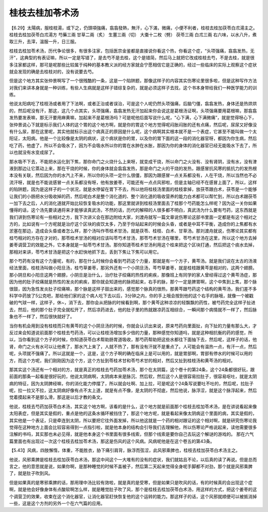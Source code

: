 桂枝去桂加苓术汤
------------------

【6.29】太陽病，服桂枝湯，或下之，仍頭項強痛，翕翕發熱，無汗，心下滿，微痛，小便不利者，桂枝去桂加茯苓白朮湯主之。
桂枝去桂加茯苓白朮湯方
芍藥三兩  甘草二兩（炙）  生薑三兩（切）  大棗十二枚（劈）  茯苓三兩  白朮三兩
右六味，以水八升，煮取三升，去滓，溫服一升，日三服。

桂枝去桂加苓术汤，历代争论很多，有很多注家，包括医宗金鉴都是直接说你看这个热，你看这个症，“头项强痛，翕翕发热，无汗”，这典型的有表证嘛，所以一定是写错了，是去芍不是去桂，这个是错简，然后马上就把它改成桂枝去芍，不是去桂，就是很多注家都这样，那可是呢那些比较属于纯种的基本教义派的经方家就会宁愿相信它是正确的，经过一些临床的实际上观察这个症状就会发现的确是去桂枝对的，没有说要去芍。

但是这个地方其实张仲景啊写了一个很残酷的一条，这是一个陷阱题，那像这样子的内容其实伤寒论里很多啦，但是这种写作方法对我们来讲本身就是一种训练，有些人生病就是这样子错综复杂的，就是必须这样子去找，这个书本身带给我们一种医学能力的训练。

他说太阳病吃了桂枝汤或者用了下法啊，或者正治或者误治，可是这个人呢仍然头项强痛，后脑勺僵，翕翕发热，身体还是热烘烘的，然后呢没有汗，那这，这几个点其实，头项强痛，翕翕发热无汗加起来你会说这是葛根汤证啊，头项强痛要用葛根嘛，那翕翕发热要发表嘛，那无汗要用麻黄嘛，加起来不是葛根汤吗？可是呢他后面写说什么呢，“心下满，心下满微痛”，就是觉得呀心下，张仲景说心下就是标示我们人体的这个胃的这个地方啊，就是你的胃这个地方觉得呢闷胀闷胀的还有点痛，然后呢，尿尿又好像没有什么尿，那在这里呢，其实他就标示出这个病真正的原因是什么呢，这个病啊其实根本就不是一个表症，它甚至不能叫做一个太阳证，太阳病。他是一个比较像是太阴的病状，这个病状是你的胃，以及你的胃下面的这一段的消化器官呀，都因为你生病，然后吃了药，他虚了，所以不会吸水了，因为不会吸水所以你的胃在水肿在水胀，那因为你的身体的消化器官已经无能吸水下去了，所以也就没有水变成尿了。

那水吸不下去，不能把水运化到下焦，那你命门之火烧什么上来呀，就变成干烧，所以命门之火没有、没有肾阴，没有水，没有津液到那边让它蒸动上来，那在干烧的时候，你的身体就会翕翕发热，那是命门之火的干烧的发热，跟感冒抗风寒的抵抗力的发热根本没有关联，然后因为你的水汽上不来，所以你的头项一定什么很僵，那因为跟感冒一点关系都没有，人在干烧，所以当然也不必流汗呀，就是也不能说感冒一点关系都没有呀，他有放姜枣，可能还有一点点风邪啦，但是主轴已经不在感冒上面了，所以，这样的陷阱题，因为是这样子的一个状况，就是水停留在胃下不去，所以他将桂枝汤里面的桂枝拿掉，放茯苓跟白术，茯苓是一个能够让我们的小肠把水分吸收掉的药，然后呢白术是整个消化道的、整个消化道的吸收营养的能力白术都可以帮忙到，所以白术跟茯苓一加下去之后，人的消化道就开始比较恢复吸水的功能，那这里就讲到桂枝汤里面去了桂那个芍药能怎么样呢？因为这一关你如果懂得的话，这个汤先要读通将来才能够读真武汤，不然的话，历代的解释的人很多都不明白，真武汤为什么要有芍药，这东西就是我们讲到伤寒论有一些相对之方，我下次讲义会在那边附给大家，刘渡舟就写一篇文章说伤寒论这部书里面一定都是有这个相对之方的，比如说有一个方呢就是治疗这个区块的痰饮太多，乃至于你站起来的时候会头昏，或者是中耳不平衡，造成你的上焦都有水淤塞在那边，造成会头昏或者怎么样，那个汤叫作苓桂术甘汤，就是茯苓、桂枝、白术、甘草汤。那刘渡舟就说，伤寒论其实都有桂芍相对的方存在才对的，那苓桂术甘汤的相对应该叫苓芍术甘汤，那苓芍术甘汤在哪里，苓芍术甘汤在这里，所以这个地方去掉姜枣调营卫的效能之外，它本身就是一贴苓芍术甘汤。那你知道苓桂术甘汤利用这个桂来把这个区块打通，然后把这个痰水去掉，那相对来讲，苓芍术甘汤是把这个水赶快地抓下去，丢到下焦让下焦可以用它。

那个芍药有没有这个力量呢，有的，那在什么时候你会看到芍药这个力量，那就是有一个方子，黄芩汤。就是我们说在太古的汤液经法里面，桂枝汤叫做小阳旦汤，桂芍草姜枣，那另外还有一个小阴旦汤，芩芍草姜枣，就是桂枝跟黄芩是相对的，这两个翅膀。那小阴旦和小阳旦这两个翅膀，小阴旦是治什么，治疗肚子绞痛的热性的痢疾，那像班上有同学的家人曾经得过这个黄芩汤症，那因为他的肚子绞痛就是热性的发炎的痢疾，那你就会知道他的脉把起来，右手的脉，那个一定是脾胃啊，这个中焦到上焦，那个脉很鼓，因为急性发炎肚子绞痛嘛，那个脉是这样子鼓出来的，感觉那个脉真的很热，那黄芩跟芍药这个结构的黄芩汤，我们差不多科学中药放了5公克吧，那给他们家的这个病人吃下去以后，3分钟之内，你的手上哦会按到他的这个右手的脉哦，就像一个被戳破的气球一样，这样子，休~，消下去，那你会从把脉的时候看到啊，那个黄芩这种凉凉的轻飘飘的药性，被芍药完全这样子扯进去，然后，他的那个肚子完全就松开了，然后凉药进去，他的肚子里的热就跟凉药互相综合，一瞬间那个病情就不一样了，然后脉象也不一样了，然后很快就好了。

当你有机会用到没有桂枝而只有黄芩的这个小阴旦汤的时候，你就会认识出来说，原来芍药向里面扯，向下扯的力量有那么大，才反过来会知道说前面那个桂枝去芍药汤，可以让桂枝汤增加多少倍的力量，那种感觉你知道吗，就是这种相抗衡的药的感觉，所以，当你看到这个方子的时候，你知道茯苓白术帮助肠胃道吸收，那芍药帮助把这些水都往下面抽下去，然后呢，这样子的话，他肾，命门之火有水可以让他煮了，那水汽上来了，人就不热了，那有没有汗就不是重点了。人可能会有温热一点，有汗一点，然后呢，头项就不强痛了。所以这就是一个，这是，这个方子啊的确在临床上是可以用的，就是胃部啊，胃部有停水的时候可以用的方，而这个方呢，我们刚刚因为这个方，这个方扯到苓桂术甘和苓芍术甘的相对，然后又扯到桂枝汤和黄芩汤的相对。

那其实这个汤还有一个相对的方，就是真正的桂枝去芍药加苓术汤，那个在太阴篇，这个卷十的第24条，这个24条都很好玩，跟前面的那条一起看是很好玩的，他说太阴病啊，太阴病本来是脉沉、然后软，然后这个人是很容易拉肚子，很容易呕吐，就是太阴病的特征，因为太阴脾经嘛，你的消化能力停摆了，所以就会吐啊、加上拉，可是呢这个24条写说要吐不吐的，然后呢，拉肚子呢，拉一拉又不拉，这太阴病好像有点不太上道，就是有点不像，是太阴的不彻底，然后他说，脉浮涩，就是这个脉浮起来，然后觉着摸起来不是那么滑，那这是以后才教的条文。

他说，桂枝去芍药加茯苓白术汤，其实这个地方啊，该看的是什么，这个地方就是前面那个桂枝去桂加苓术汤，是在讲说看起来像太阳表症，但是其实是假的，重点是他的这条水循环被挡住了，那这个地方呢，就是看起来像太阴病这个里面的病，其实是假的，其实他是一个表证，只是牵连到太阴，所以要把它往外面发掉，所以他这就是一个药的相对跟证的这个相对啊，就是研究伤寒论我觉得在这种地方上面会比较容易得到一点指引啦，就是他本身的结构会引导我们去理解他，所以伤寒论严格说起来，读他需要很多注解的书吗，其实那也未必见得，就是他本身这个书里面有很多线索，但那个线索是要你自己去玩这个解谜的游戏的。
那在六气篇里面也有出现过一次这个桂枝去桂加苓术汤，那这是伤风的这个风病。风病呢他是在这个卷五的第43条。

【5.43】风病，四肢懈惰，体重，不能胜衣，胁下痛引肩背，脉浮而弦涩，此风邪乘脾也，桂枝去桂加茯苓白术汤主之。

他说，风邪乘脾是桂枝去桂加茯苓白术汤，那这中间这个一大堆有的没有的症状，我们就姑且不论，以后真的读了再说。但是总而言之，他的意思就是说，如果你啊，是那种睡觉的时候不盖被子，然后第二天起来觉得全身呢手脚都不对劲，那个就是风邪乘脾了，就是肚子吹到风。

但是如果真的是寒邪乘脾的话，那用理中汤比较有效啦，就是真的是受寒，但是如果只是吹风的话，有的时候真的会出现这个症啊，就是他会好像身体有点酸软啊怎么样，就是睡觉肚子吹了风，那个是桂枝去桂加茯苓白术汤，用这样的方式，把这个姜枣的这个调营卫的效果，收束在这个消化器官，让消化器官赶快恢复他的这个运转的能力。那这样子的话，这个风邪就顺便可以被抵消掉一些，这是这个方剂的另外一个在六气篇的应用。

